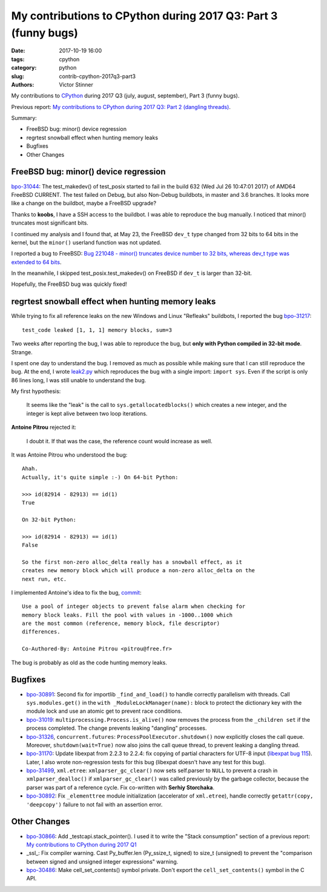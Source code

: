 +++++++++++++++++++++++++++++++++++++++++++++++++++++++++++++++
My contributions to CPython during 2017 Q3: Part 3 (funny bugs)
+++++++++++++++++++++++++++++++++++++++++++++++++++++++++++++++

:date: 2017-10-19 16:00
:tags: cpython
:category: python
:slug: contrib-cpython-2017q3-part3
:authors: Victor Stinner

My contributions to `CPython <https://www.python.org/>`_ during 2017 Q3
(july, august, september), Part 3 (funny bugs).

Previous report: `My contributions to CPython during 2017 Q3: Part 2 (dangling
threads) <{filename}/python_contrib_2017q3_part2.rst>`_.

Summary:

* FreeBSD bug: minor() device regression
* regrtest snowball effect when hunting memory leaks
* Bugfixes
* Other Changes


FreeBSD bug: minor() device regression
======================================

.. image:: {filename}/images/freebsd.png
   :alt: Logo of the FreeBSD project
   :target: https://www.freebsd.org/

`bpo-31044 <https://bugs.python.org/issue31044>`__: The test_makedev() of
test_posix started to fail in the build 632 (Wed Jul 26 10:47:01 2017) of AMD64
FreeBSD CURRENT. The test failed on Debug, but also Non-Debug buildbots, in
master and 3.6 branches. It looks more like a change on the buildbot, maybe a
FreeBSD upgrade?

Thanks to **koobs**, I have a SSH access to the buildbot. I was able to
reproduce the bug manually. I noticed that minor() truncates most significant
bits.

I continued my analysis and I found that, at May 23, the FreeBSD ``dev_t`` type
changed from 32 bits to 64 bits in the kernel, but the ``minor()`` userland
function was not updated.

I reported a bug to FreeBSD: `Bug 221048 - minor() truncates device number to
32 bits, whereas dev_t type was extended to 64 bits
<https://bugs.freebsd.org/bugzilla/show_bug.cgi?id=221048>`_.

In the meanwhile, I skipped test_posix.test_makedev() on FreeBSD if ``dev_t``
is larger than 32-bit.

Hopefully, the FreeBSD bug was quickly fixed!


regrtest snowball effect when hunting memory leaks
==================================================

While trying to fix all reference leaks on the new Windows and Linux "Refleaks"
buildbots, I reported the bug `bpo-31217
<https://bugs.python.org/issue31217>`__::

    test_code leaked [1, 1, 1] memory blocks, sum=3

Two weeks after reporting the bug, I was able to reproduce the bug, but **only
with Python compiled in 32-bit mode**. Strange.

I spent one day to understand the bug. I removed as much as possible while
making sure that I can still reproduce the bug. At the end, I wrote `leak2.py
<https://bugs.python.org/file47114/leak2.py>`_ which reproduces the bug with a
single import: ``import sys``. Even if the script is only 86 lines long, I was
still unable to understand the bug.

My first hypothesis:

    It seems like the "leak" is the call to ``sys.getallocatedblocks()`` which
    creates a new integer, and the integer is kept alive between two loop
    iterations.

**Antoine Pitrou** rejected it:

    I doubt it. If that was the case, the reference count would increase as
    well.

It was Antoine Pitrou who understood the bug::

    Ahah.
    Actually, it's quite simple :-) On 64-bit Python:

    >>> id(82914 - 82913) == id(1)
    True

    On 32-bit Python:

    >>> id(82914 - 82913) == id(1)
    False

    So the first non-zero alloc_delta really has a snowball effect, as it
    creates new memory block which will produce a non-zero alloc_delta on the
    next run, etc.

I implemented Antoine's idea to fix the bug, `commit
<https://github.com/python/cpython/commit/6c2feabc5dac2f3049b15134669e9ad5af573193>`__::

    Use a pool of integer objects to prevent false alarm when checking for
    memory block leaks. Fill the pool with values in -1000..1000 which
    are the most common (reference, memory block, file descriptor)
    differences.

    Co-Authored-By: Antoine Pitrou <pitrou@free.fr>

The bug is probably as old as the code hunting memory leaks.


Bugfixes
========

* `bpo-30891 <https://bugs.python.org/issue30891>`__: Second fix for
  importlib ``_find_and_load()`` to handle correctly parallelism with threads.
  Call ``sys.modules.get()`` in the ``with _ModuleLockManager(name):`` block to
  protect the dictionary key with the module lock and use an atomic get to
  prevent race conditions.
* `bpo-31019 <https://bugs.python.org/issue31019>`__:
  ``multiprocessing.Process.is_alive()`` now removes the process from the
  ``_children set`` if the process completed. The change prevents leaking
  "dangling" processes.
* `bpo-31326 <https://bugs.python.org/issue31326>`__, ``concurrent.futures``:
  ``ProcessPoolExecutor.shutdown()`` now explicitly closes the call queue.
  Moreover, ``shutdown(wait=True)`` now also joins the call queue thread, to
  prevent leaking a dangling thread.
* `bpo-31170 <https://bugs.python.org/issue31170>`__: Update libexpat from
  2.2.3 to 2.2.4: fix copying of partial characters for UTF-8 input (`libexpat
  bug 115 <https://github.com/libexpat/libexpat/issues/115>`_). Later, I also
  wrote non-regression tests for this bug (libexpat doesn't have any test
  for this bug).
* `bpo-31499 <https://bugs.python.org/issue31499>`__, ``xml.etree``:
  ``xmlparser_gc_clear()`` now sets self.parser to ``NULL`` to prevent a crash
  in ``xmlparser_dealloc()`` if ``xmlparser_gc_clear()`` was called previously
  by the garbage collector, because the parser was part of a reference cycle.
  Fix co-written with **Serhiy Storchaka**.
* `bpo-30892 <https://bugs.python.org/issue30892>`__: Fix ``_elementtree``
  module initialization (accelerator of ``xml.etree``), handle correctly
  ``getattr(copy, 'deepcopy')`` failure to not fail with an assertion error.


Other Changes
=============

* `bpo-30866 <https://bugs.python.org/issue30866>`__: Add _testcapi.stack_pointer(). I used it to write the "Stack
  consumption" section of a previous report: `My contributions to CPython
  during 2017 Q1 <{filename}/python_contrib_2017q1.rst>`_
* _ssl_: Fix compiler warning. Cast Py_buffer.len (Py_ssize_t, signed) to
  size_t (unsigned) to prevent the "comparison between signed and unsigned
  integer expressions" warning.
* `bpo-30486 <https://bugs.python.org/issue30486>`__: Make cell_set_contents() symbol private. Don't export the
  ``cell_set_contents()`` symbol in the C API.
